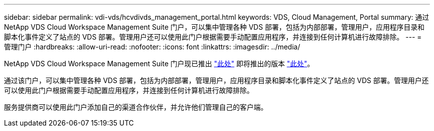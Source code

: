 ---
sidebar: sidebar 
permalink: vdi-vds/hcvdivds_management_portal.html 
keywords: VDS, Cloud Management, Portal 
summary: 通过 NetApp VDS Cloud Workspace Management Suite 门户，可以集中管理各种 VDS 部署，包括为内部部署，管理用户，应用程序目录和脚本化事件定义了站点的 VDS 部署。管理用户还可以使用此门户根据需要手动配置应用程序，并连接到任何计算机进行故障排除。 
---
= 管理门户
:hardbreaks:
:allow-uri-read: 
:nofooter: 
:icons: font
:linkattrs: 
:imagesdir: ../media/


[role="lead"]
NetApp VDS Cloud Workspace Management Suite 门户现已推出 https://manage.cloudworkspace.com/["此处"^] 即将推出的版本 https://preview.manage.cloudworkspace.com/["此处"^]。

通过该门户，可以集中管理各种 VDS 部署，包括为内部部署，管理用户，应用程序目录和脚本化事件定义了站点的 VDS 部署。管理用户还可以使用此门户根据需要手动配置应用程序，并连接到任何计算机进行故障排除。

服务提供商可以使用此门户添加自己的渠道合作伙伴，并允许他们管理自己的客户端。
